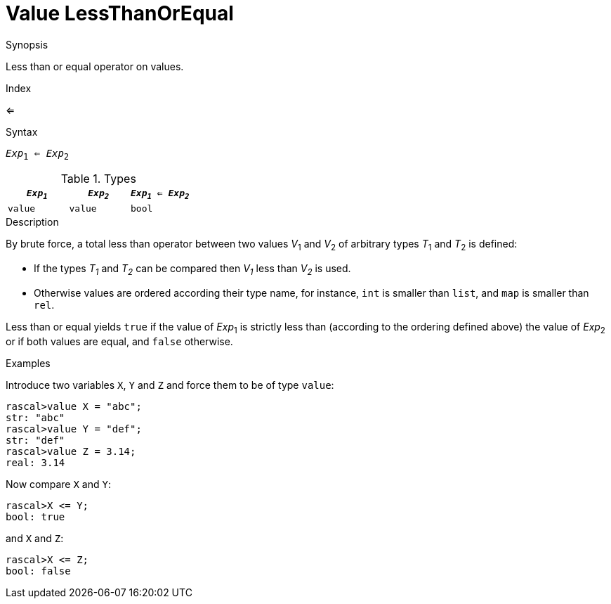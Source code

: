 
[[Value-LessThanOrEqual]]
# Value LessThanOrEqual
:concept: Expressions/Values/Value/LessThanOrEqual

.Synopsis
Less than or equal operator on values.

.Index
<=

.Syntax
`_Exp_~1~ <= _Exp_~2~`

.Types


|====
| `_Exp~1~_` | `_Exp~2~_` | `_Exp~1~_ <= _Exp~2~_` 

| `value`   |  `value`  | `bool`               
|====

.Function

.Description
By brute force, a total less than operator between two values _V_~1~ and _V_~2~ of arbitrary types _T_~1~ and _T_~2~ is defined:

*  If the types _T~1~_ and _T~2~_ can be compared then _V~1~_ less than _V~2~_ is used.

*  Otherwise values are ordered according their type name, for instance, `int` is smaller than `list`, and `map` is smaller than `rel`.


Less than or equal yields `true` if the value of _Exp_~1~ is strictly less
than (according to the ordering defined above) the value of _Exp_~2~ or if both values are equal, and `false` otherwise.

.Examples

Introduce two variables `X`, `Y` and `Z` and force them to be of type `value`:
[source,rascal-shell]
----
rascal>value X = "abc";
str: "abc"
rascal>value Y = "def";
str: "def"
rascal>value Z = 3.14;
real: 3.14
----
Now compare `X` and `Y`:
[source,rascal-shell]
----
rascal>X <= Y;
bool: true
----
and `X` and `Z`:
[source,rascal-shell]
----
rascal>X <= Z;
bool: false
----

.Benefits

.Pitfalls


:leveloffset: +1

:leveloffset: -1